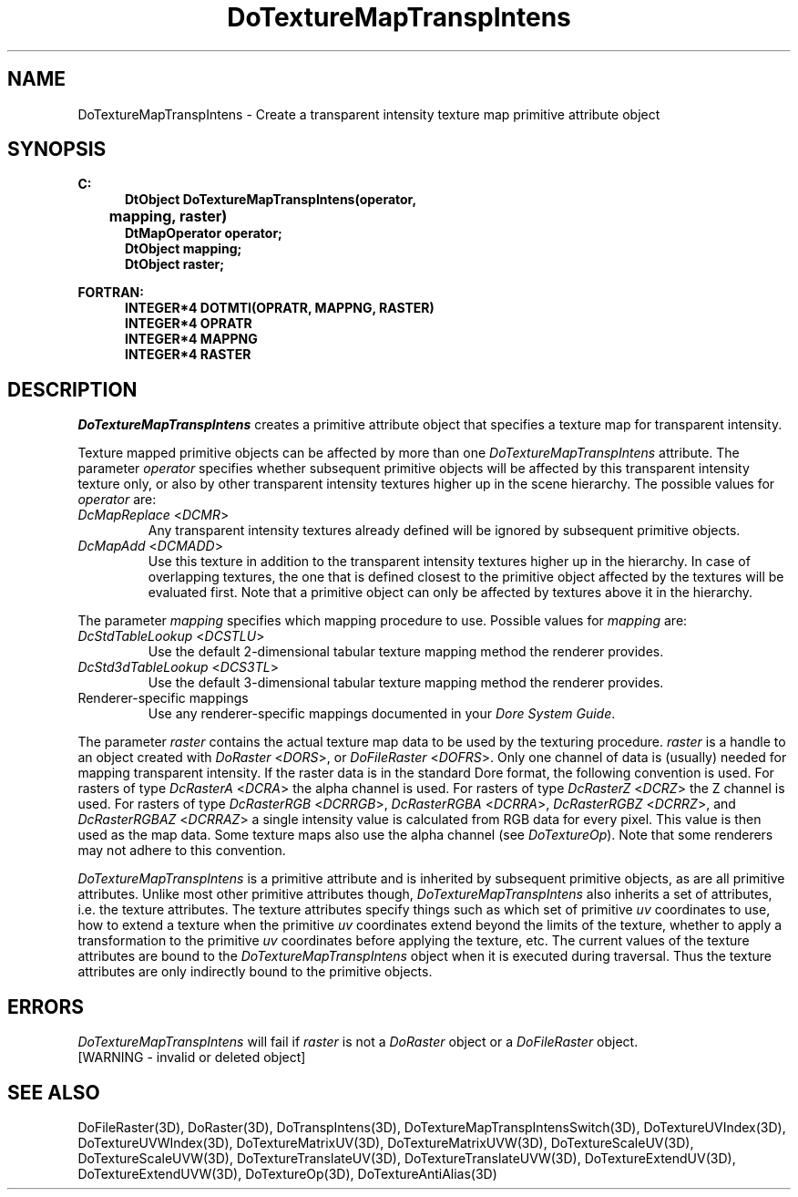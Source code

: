 .\"#ident "%W% %G%"
.\"
.\" # Copyright (C) 1994 Kubota Graphics Corp.
.\" # 
.\" # Permission to use, copy, modify, and distribute this material for
.\" # any purpose and without fee is hereby granted, provided that the
.\" # above copyright notice and this permission notice appear in all
.\" # copies, and that the name of Kubota Graphics not be used in
.\" # advertising or publicity pertaining to this material.  Kubota
.\" # Graphics Corporation MAKES NO REPRESENTATIONS ABOUT THE ACCURACY
.\" # OR SUITABILITY OF THIS MATERIAL FOR ANY PURPOSE.  IT IS PROVIDED
.\" # "AS IS", WITHOUT ANY EXPRESS OR IMPLIED WARRANTIES, INCLUDING THE
.\" # IMPLIED WARRANTIES OF MERCHANTABILITY AND FITNESS FOR A PARTICULAR
.\" # PURPOSE AND KUBOTA GRAPHICS CORPORATION DISCLAIMS ALL WARRANTIES,
.\" # EXPRESS OR IMPLIED.
.\"
.TH DoTextureMapTranspIntens 3D "Dore"
.SH NAME
DoTextureMapTranspIntens \- Create a transparent intensity texture map primitive attribute object
.SH SYNOPSIS
.nf
.ft 3
C:
.in  +.5i
DtObject DoTextureMapTranspIntens(operator, 
	mapping, raster)
DtMapOperator operator;
DtObject mapping;
DtObject raster;
.sp
.in  -.5i
FORTRAN:
.in  +.5i
INTEGER*4 DOTMTI(OPRATR, MAPPNG, RASTER)
INTEGER*4 OPRATR
INTEGER*4 MAPPNG
INTEGER*4 RASTER
.in  -.5i
.fi 
.IX "DoTextureMapTranspIntens"
.IX "DOTMTI"
.SH DESCRIPTION
.LP
\f2DoTextureMapTranspIntens\fP creates a primitive attribute object that
specifies a texture map for transparent intensity.
.LP
Texture mapped primitive objects can be affected by more than one
\f2DoTextureMapTranspIntens\fP attribute.
The parameter \f2operator\fP specifies whether subsequent primitive
objects will be affected by this transparent intensity texture only, or 
also by other transparent intensity textures higher up in the scene hierarchy.
The possible values for \f2operator\fP are:
.IX "DcMapReplace"
.IX "DCMR"
.IP "\f2DcMapReplace\fP <\f2DCMR\fP>"
Any transparent intensity textures already defined will be ignored by
subsequent primitive objects.
.IX "DcMapAdd"
.IX "DCMADD"
.IP "\f2DcMapAdd\fP <\f2DCMADD\fP>"
Use this texture in addition to the transparent intensity textures higher
up in the hierarchy.
In case of overlapping textures, the one that is defined closest
to the primitive object affected by the textures will be evaluated first.  
Note that a primitive object can only be affected by textures above it
in the hierarchy.
.LP
The parameter \f2mapping\fP specifies which mapping procedure to use.
Possible values for \f2mapping\fP are:
.IX "DcStdTableLookup"
.IX "DCSTLU"
.IP "\f2DcStdTableLookup\fP <\f2DCSTLU\fP>"
Use the default 2-dimensional tabular 
texture mapping method the renderer provides.
.IX "DcStd3dTableLookup"
.IX "DCS3TL"
.IP "\f2DcStd3dTableLookup\fP <\f2DCS3TL\fP>"
Use the default 3-dimensional tabular texture mapping method the 
renderer provides.
.IP "Renderer-specific mappings"
Use any renderer-specific mappings documented in your
\f2Dore System Guide\fP.
.LP
The parameter \f2raster\fP contains the actual texture map data to be 
used by the texturing procedure.  \f2raster\fP is a handle to an object 
created with \f2DoRaster\fP <\f2DORS\fP>,
or \f2DoFileRaster\fP <\f2DOFRS\fP>.
Only one channel of data is (usually) needed for mapping transparent
intensity.
If the raster data is in the standard Dore format, the following
convention is used. 
For rasters of type \f2DcRasterA\fP <\f2DCRA\fP> the alpha channel is
used.  For rasters of type \f2DcRasterZ\fP <\f2DCRZ\fP> the Z channel is
used.
For rasters of type \f2DcRasterRGB\fP <\f2DCRRGB\fP>,
\f2DcRasterRGBA\fP <\f2DCRRA\fP>, \f2DcRasterRGBZ\fP <\f2DCRRZ\fP>,
and \f2DcRasterRGBAZ\fP <\f2DCRRAZ\fP> a single intensity value
is calculated from RGB data for every pixel.  This value is then used
as the map data.   Some texture maps also use the alpha channel
(see \f2DoTextureOp\fP). 
Note that some renderers may not adhere to this convention.
.LP
\f2DoTextureMapTranspIntens\fP is a primitive attribute and is
inherited by subsequent primitive objects, as are all primitive 
attributes. 
Unlike most other primitive attributes though, \f2DoTextureMapTranspIntens\fP
also inherits a set of attributes, i.e. the texture attributes.
The texture attributes specify things such as which set of primitive
\f2uv\fP coordinates to use, how to extend a texture when the primitive
\f2uv\fP coordinates extend beyond the limits of the texture, 
whether to apply a transformation to the primitive \f2uv\fP
coordinates before applying the texture, etc.
The current values of the texture attributes are bound to the 
\f2DoTextureMapTranspIntens\fP 
object when it is executed during traversal.
Thus the texture attributes are only indirectly bound to the
primitive objects.
.SH ERRORS
\f2DoTextureMapTranspIntens\fP will fail if \f2raster\fP is not a
\f2DoRaster\fP object or a \f2DoFileRaster\fP object.
.TP 15
[WARNING - invalid or deleted object]
.SH SEE ALSO
.nh
.na
DoFileRaster(3D),
DoRaster(3D),
DoTranspIntens(3D), 
DoTextureMapTranspIntensSwitch(3D),
DoTextureUVIndex(3D), 
DoTextureUVWIndex(3D), 
DoTextureMatrixUV(3D), 
DoTextureMatrixUVW(3D), 
DoTextureScaleUV(3D), 
DoTextureScaleUVW(3D), 
DoTextureTranslateUV(3D),
DoTextureTranslateUVW(3D),
DoTextureExtendUV(3D), 
DoTextureExtendUVW(3D), 
DoTextureOp(3D), 
DoTextureAntiAlias(3D)
.ad
.hy
\&

